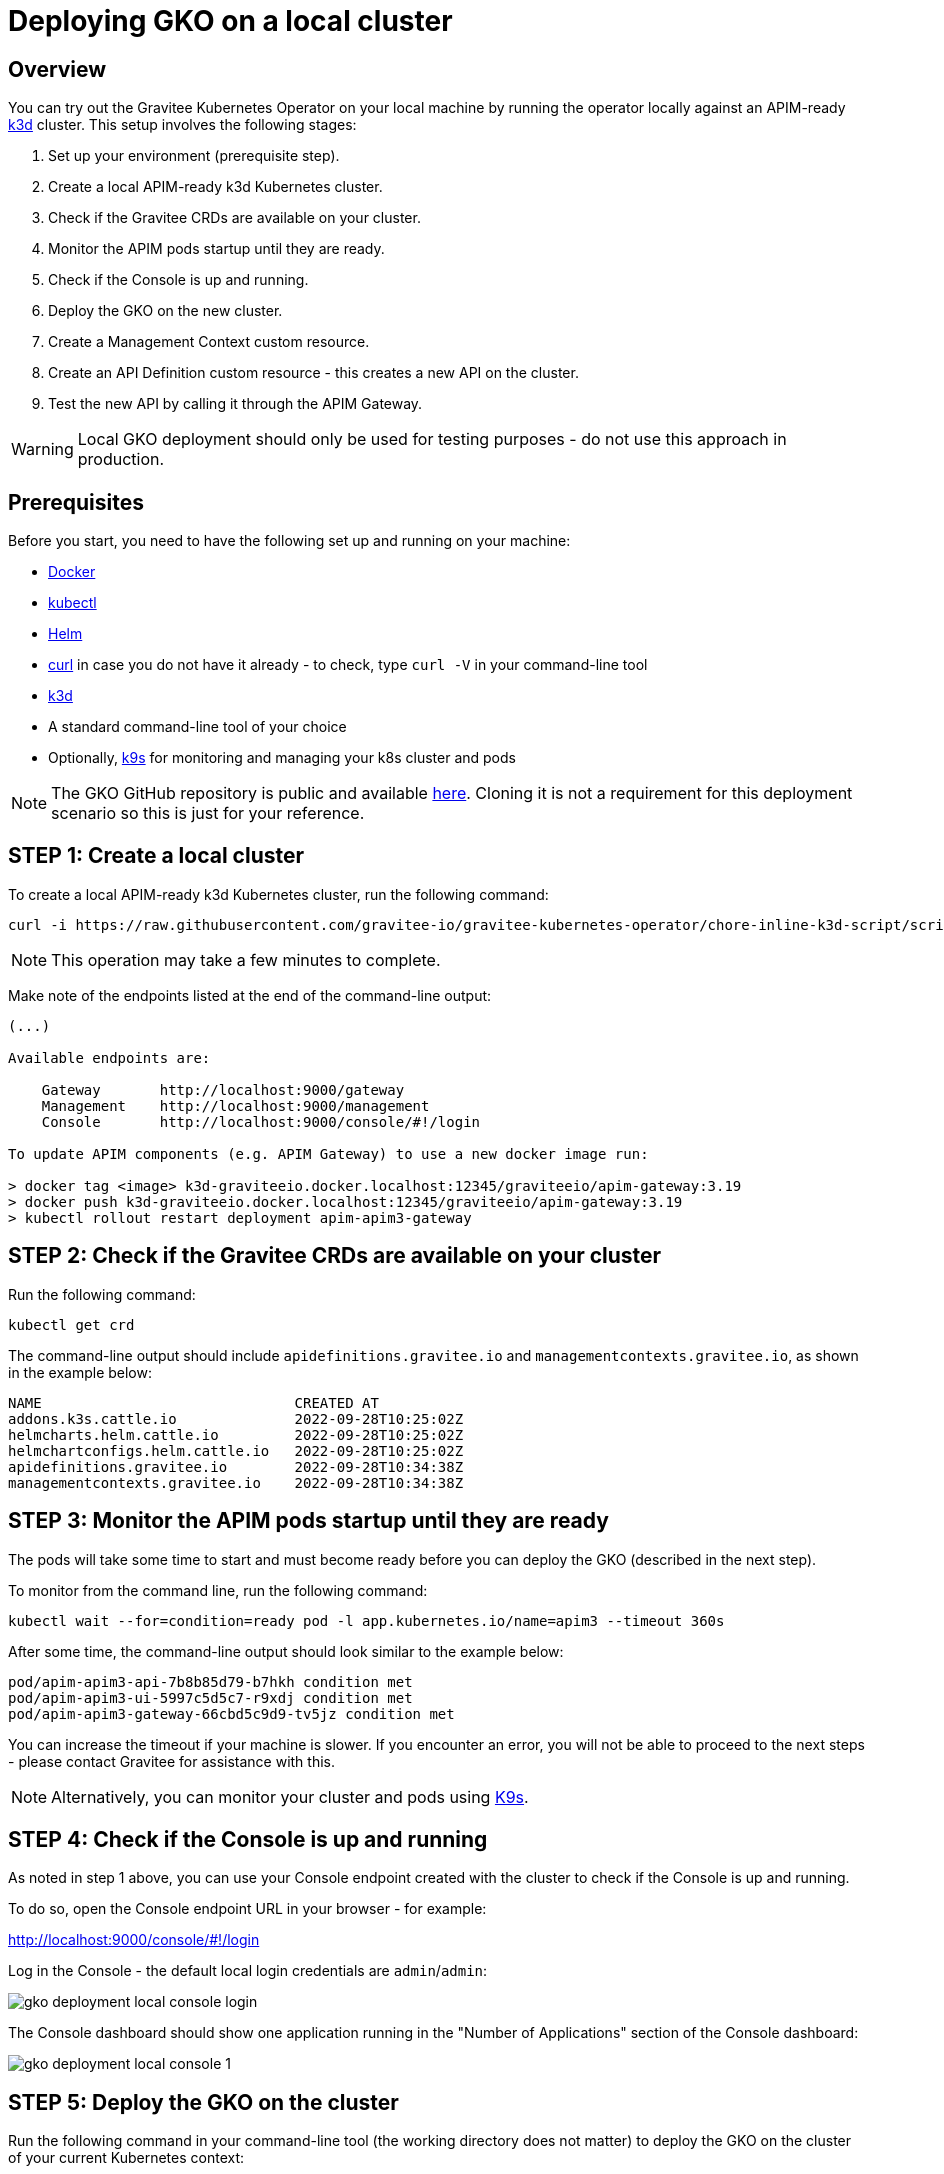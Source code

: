 [[apim-kubernetes-operator-installation-local]]
= Deploying GKO on a local cluster
:page-sidebar: apim_3_x_sidebar
:page-permalink: apim/3.x/apim_kubernetes_operator_installation_local.html
:page-folder: apim/kubernetes
:page-layout: apim3x

== Overview

You can try out the Gravitee Kubernetes Operator on your local machine by running the operator locally against an APIM-ready link:https://k3d.io/[k3d^] cluster. This setup involves the following stages:

1. Set up your environment (prerequisite step).
2. Create a local APIM-ready k3d Kubernetes cluster.
3. Check if the Gravitee CRDs are available on your cluster.
4. Monitor the APIM pods startup until they are ready.
5. Check if the Console is up and running.
6. Deploy the GKO on the new cluster.
7. Create a Management Context custom resource.
8. Create an API Definition custom resource - this creates a new API on the cluster.
9. Test the new API by calling it through the APIM Gateway.

WARNING: Local GKO deployment should only be used for testing purposes - do not use this approach in production.

== Prerequisites

Before you start, you need to have the following set up and running on your machine:

* link:https://www.docker.com/[Docker^]
* link:https://kubernetes.io/docs/tasks/tools/#kubectl[kubectl^]
* link:https://helm.sh/docs/intro/install/[Helm^]
* link:https://curl.se/[curl^] in case you do not have it already - to check, type `curl -V` in your command-line tool
* link:https://k3d.io/#installation[k3d^]
* A standard command-line tool of your choice
* Optionally, link:https://k9scli.io/topics/install/[k9s^] for monitoring and managing your k8s cluster and pods

NOTE: The GKO GitHub repository is public and available link:https://github.com/gravitee-io/gravitee-kubernetes-operator[here^]. Cloning it is not a requirement for this deployment scenario so this is just for your reference.


== STEP 1: Create a local cluster

To create a local APIM-ready k3d Kubernetes cluster, run the following command:

....
curl -i https://raw.githubusercontent.com/gravitee-io/gravitee-kubernetes-operator/chore-inline-k3d-script/scripts/k3d.sh | bash
....

NOTE: This operation may take a few minutes to complete.

Make note of the endpoints listed at the end of the command-line output:

....
(...)

Available endpoints are:

    Gateway       http://localhost:9000/gateway
    Management    http://localhost:9000/management
    Console       http://localhost:9000/console/#!/login

To update APIM components (e.g. APIM Gateway) to use a new docker image run:

> docker tag <image> k3d-graviteeio.docker.localhost:12345/graviteeio/apim-gateway:3.19
> docker push k3d-graviteeio.docker.localhost:12345/graviteeio/apim-gateway:3.19
> kubectl rollout restart deployment apim-apim3-gateway
....


== STEP 2: Check if the Gravitee CRDs are available on your cluster

Run the following command:

....
kubectl get crd
....

The command-line output should include `apidefinitions.gravitee.io` and `managementcontexts.gravitee.io`, as shown in the example below:

....
NAME                              CREATED AT
addons.k3s.cattle.io              2022-09-28T10:25:02Z
helmcharts.helm.cattle.io         2022-09-28T10:25:02Z
helmchartconfigs.helm.cattle.io   2022-09-28T10:25:02Z
apidefinitions.gravitee.io        2022-09-28T10:34:38Z
managementcontexts.gravitee.io    2022-09-28T10:34:38Z
....

== STEP 3: Monitor the APIM pods startup until they are ready

The pods will take some time to start and must become ready before you can deploy the GKO (described in the next step).

To monitor from the command line, run the following command:

....
kubectl wait --for=condition=ready pod -l app.kubernetes.io/name=apim3 --timeout 360s
....

After some time, the command-line output should look similar to the example below:

....
pod/apim-apim3-api-7b8b85d79-b7hkh condition met
pod/apim-apim3-ui-5997c5d5c7-r9xdj condition met
pod/apim-apim3-gateway-66cbd5c9d9-tv5jz condition met
....

You can increase the timeout if your machine is slower. If you encounter an error, you will not be able to proceed to the next steps - please contact Gravitee for assistance with this.

NOTE: Alternatively, you can monitor your cluster and pods using link:https://k9scli.io/[K9s].


== STEP 4: Check if the Console is up and running

As noted in step 1 above, you can use your Console endpoint created with the cluster to check if the Console is up and running.

To do so, open the Console endpoint URL in your browser - for example:

http://localhost:9000/console/#!/login

Log in the Console - the default local login credentials are `admin`/`admin`:

image:{% link /images/apim/3.x/kubernetes/gko-deployment-local-console-login.png %}[]

The Console dashboard should show one application running in the "Number of Applications" section of the Console dashboard:

image:{% link /images/apim/3.x/kubernetes/gko-deployment-local-console-1.png %}[]


== STEP 5: Deploy the GKO on the cluster

Run the following command in your command-line tool (the working directory does not matter) to deploy the GKO on the cluster of your current Kubernetes context:

....
kubectl apply -f https://github.com/gravitee-io/gravitee-kubernetes-operator/releases/download/0.1.0-alpha.2/bundle.yml
....

The operation is quick and the successful command-line output should be similar to one in the example below:

....
namespace/gko-system created
customresourcedefinition.apiextensions.k8s.io/apidefinitions.gravitee.io created
customresourcedefinition.apiextensions.k8s.io/managementcontexts.gravitee.io created
serviceaccount/gko-controller-manager created
role.rbac.authorization.k8s.io/gko-leader-election-role created
clusterrole.rbac.authorization.k8s.io/gko-manager-role created
clusterrole.rbac.authorization.k8s.io/gko-metrics-reader created
clusterrole.rbac.authorization.k8s.io/gko-proxy-role created
rolebinding.rbac.authorization.k8s.io/gko-leader-election-rolebinding created
clusterrolebinding.rbac.authorization.k8s.io/gko-manager-rolebinding created
clusterrolebinding.rbac.authorization.k8s.io/gko-proxy-rolebinding created
configmap/gko-manager-config created
service/gko-controller-manager-metrics-service created
deployment.apps/gko-controller-manager created
....

The GKO has now been deployed on your local cluster.


== STEP 6: Create a Management Context custom resource

The next step is to create a Management Context custom resource for your APIM instance.

NOTE: Read more about the Management Context custom resource link:{{ '/apim/3.x/3.x/apim_kubernetes_operator_definitions.html' | relative_url }}[here] and link:{{ '/apim/3.x/apim_kubernetes_operator_user_guide_management_context.html' | relative_url }}[here].

To create the Management Context resource, run the following command:

....
kubectl apply -f https://raw.githubusercontent.com/gravitee-io/gravitee-kubernetes-operator/master/config/samples/context/k3d/managementcontext_credentials.yaml
....

If the operation is successful, you should see the following line in the command-line output:

....
managementcontext.gravitee.io/dev-mgmt-ctx created
....

The Management Context resource has now been created.

NOTE: If you prefer to tweak the configuration of the resource, you can use the link:https://github.com/gravitee-io/gravitee-kubernetes-operator/blob/alpha/config/samples/context/k3d/managementcontext_credentials.yaml[sample YAML file^] from Gravitee used in this example deployment as a template to base your configuration on. In your copy, modify the `spec:` section by providing the desired URL of your APIM instance and the user credentials that match with the relevant user configuration.


== STEP 7: Create an API Definition custom resource

The next deployment step is to create an API Definition (`ApiDefinition`) custom resource.

NOTE: Read more about the API Definition custom resource link:{{ '/apim/3.x/3.x/apim_kubernetes_operator_definitions.html' | relative_url }}[here] and link:{{ '/apim/3.x/apim_kubernetes_operator_user_guide_api_definition.html' | relative_url }}[here].


To create the API Definition resource, run the following command:

....
kubectl apply -f https://raw.githubusercontent.com/gravitee-io/gravitee-kubernetes-operator/master/config/samples/apim/basic-example-with-ctx.yml
....

If the operation is successful, you should see the following line in the command-line output:

....
apidefinition.gravitee.io/basic-api-example created
....

The API Definition resource has now been created and a new API has been added in your Console. You can check it out in your Console URL:

http://localhost:9000/console/#!/environments/default/

The new API will be listed in the "Number of APIs" section of the Console dashboard:

image:{% link /images/apim/3.x/kubernetes/gko-deployment-cluster-console.png %}[]

NOTE: If you prefer to tweak the configuration of the resource, you can use the link:https://github.com/gravitee-io/gravitee-kubernetes-operator/blob/alpha/config/samples/apim/basic-example-with-ctx.yml[sample YAML file^] from Gravitee used in this example deployment as a template to base your configuration on.

If you want to list the API(s) you have created, run the following command:

....
kubectl get graviteeapis -o wide -n default
....

The output will be similar to the example below:

....
username@Admins-MacBook-Pro gravitee-kubernetes-operator % kubectl get graviteeapis -o wide -n default
NAME                STATE     ENTRYPOINT            ENDPOINT                       VERSION   MANAGEMENT CONTEXT   PROCESSING STATUS
basic-api-example   STARTED   /k8s-basic-with-ctx   https://api.gravitee.io/echo   1.1       dev-mgmt-ctx         Completed
....


== STEP 8: Call the API through the APIM Gateway

To test the API, you can call it through the APIM Gateway by running the following command using your APIM Gateway URL:

....
curl -i http://localhost:9000/gateway/k8s-basic-with-ctx
....

If the API call is successful, you should see the command-line output similar to the one in the example below:

....
HTTP/1.1 200 OK
Date: Wed, 28 Sep 2022 10:57:18 GMT
Content-Type: application/json
Content-Length: 418
Connection: keep-alive
X-Gravitee-Transaction-Id: ff2caf47-eeb5-4653-acaf-47eeb56653e3
X-Gravitee-Request-Id: ff2caf47-eeb5-4653-acaf-47eeb56653e3
X-Gravitee-Request-Id: b03cfd76-b5ac-447a-bcfd-76b5ac647a4a
X-Gravitee-Transaction-Id: ff2caf47-eeb5-4653-acaf-47eeb56653e3
Sozu-Id: 01GE1VWSZVQ3RY76R0BFZGGE8J

{"headers":{"Accept":"*/*","Host":"api.gravitee.io","User-Agent":"curl/7.79.1","X-Forwarded-Host":"localhost:9000","X-Forwarded-Scheme":"http","X-Gravitee-Request-Id":"b03cfd76-b5ac-447a-bcfd-76b5ac647a4a","X-Gravitee-Transaction-Id":"ff2caf47-eeb5-4653-acaf-47eeb56653e3","X-Real-IP":"10.42.1.0","X-Request-ID":"07c4a8231606d6f47c14c2f305fb8047","X-Scheme":"http","accept-encoding":"deflate, gzip"},"query_params":{}}%
....
